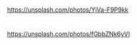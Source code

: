* [[file:dusty-books.jpg]]
:PROPERTIES:
:source:   Unsplash
:END:

https://unsplash.com/photos/YjVa-F9P9kk

* [[file:lightbulb.jpg]]
:PROPERTIES:
:source:   Unsplash
:END:

https://unsplash.com/photos/fGbbZNk6yVI
